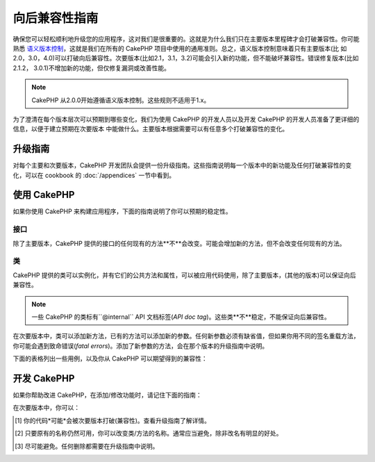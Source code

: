 向后兼容性指南
#############################

确保您可以轻松顺利地升级您的应用程序，这对我们是很重要的。这就是为什么我们只在主要版本里程碑才会打破兼容性。你可能熟悉
`语义版本控制 <http://semver.org/>`_，这就是我们在所有的 CakePHP 项目中使用的通用准则。总之，语义版本控制意味着只有主要版本(比
如2.0，3.0，4.0)可以打破向后兼容性。次要版本(比如2.1，3.1，3.2)可能会引入新的功能，但不能破坏兼容性。错误修复版本(比如2.1.2，
3.0.1)不增加新的功能，但仅修复漏洞或改善性能。

.. note::

    CakePHP 从2.0.0开始遵循语义版本控制。这些规则不适用于1.x。

为了澄清在每个版本层次可以预期到哪些变化，我们为使用 CakePHP 的开发人员以及开发 CakePHP 的开发人员准备了更详细的信息，以便于建立预期在次要版本
中能做什么。主要版本根据需要可以有任意多个打破兼容性的变化。

升级指南
================

对每个主要和次要版本，CakePHP 开发团队会提供一份升级指南。这些指南说明每一个版本中的新功能及任何打破兼容性的变化，可以在 cookbook 的 
:doc:`/appendices` 一节中看到。

使用 CakePHP
=============

如果你使用 CakePHP 来构建应用程序，下面的指南说明了你可以预期的稳定性。

接口
----------

除了主要版本，CakePHP 提供的接口的任何现有的方法**不**会改变。可能会增加新的方法，但不会改变任何现有的方法。

类
-------

CakePHP 提供的类可以实例化，并有它们的公共方法和属性，可以被应用代码使用，除了主要版本，(其他的版本)可以保证向后兼容性。

.. note::

    一些 CakePHP 的类标有``@internal`` API 文档标签(*API doc tag*)。这些类**不**稳定，不能保证向后兼容性。

在次要版本中，类可以添加新方法，已有的方法可以添加新的参数。任何新参数必须有缺省值，但如果你用不同的签名重载方法，你可能会遇到致命错误(*fatal 
errors*)。添加了新参数的方法，会在那个版本的升级指南中说明。

下面的表格列出一些用例，以及你从 CakePHP 可以期望得到的兼容性：

+-------------------------------+--------------------------+
| 如果你……                         | 向后兼容性？                   |
+===============================+==========================+
| 使用类作为类型约束                     | 是                        |
+-------------------------------+--------------------------+
| 创建新的实例                        | 是                        |
+-------------------------------+--------------------------+
| 扩展类                           | 是                        |
+-------------------------------+----------- --------------+
| 访问公共属性                        | 是                        |
+-------------------------------+--------------------------+
| 调用公共方法                        | 是                        |
+-------------------------------+--------------------------+
| **扩展类并且……**                                              |
+-------------------------------+--------------------------+
| 重载公共属性                        | 是                        |
+-------------------------------+--------------------------+
| 访问受保护的属性                      | 否 [1]_                   |
+-------------------------------+--------------------------+
| 重载受保护的属性                      | 否 [1]_                   |
+-------------------------------+--------------------------+
| 重载受保护的方法                      | 否 [1]_                   |
+-------------------------------+--------------------------+
| 调用受保护的方法                      | 否 [1]_                   |
+-------------------------------+--------------------------+
| 添加公共属性                        | 否                        |
+-------------------------------+--------------------------+
| 添加公共方法                        | 否                        |
+-------------------------------+--------------------------+
| 为重载的方法添加参数                    | 否 [1]_                   |
+-------------------------------+--------------------------+
| 为已有的方法添加缺省参数                  | 是                        |
+-------------------------------+--------------------------+

开发 CakePHP
==================

如果你帮助改进 CakePHP，在添加/修改功能时，请记住下面的指南：

在次要版本中，你可以：

+-------------------------------+--------------------------+
| 在次要版本中你能……                                               |
+===============================+==========================+
| **类**                                                    |
+-------------------------------+--------------------------+
| 删除类                           | 否                        |
+-------------------------------+--------------------------+
| 删除接口                          | 否                        |
+-------------------------------+--------------------------+
| 删除 trait                      | 否                        |
+-------------------------------+--------------------------+
| 改变为 final                     | 否                        |
+-------------------------------+--------------------------+
| 改变为 abstract                  | 否                        |
+-------------------------------+--------------------------+
| 改变名称                          | 是 [2]_                   |
+-------------------------------+--------------------------+
| **属性**                                                   |
+-------------------------------+--------------------------+
| 添加公共属性                        | 是                        |
+-------------------------------+--------------------------+
| 删除公共属性                        | 否                        |
+-------------------------------+--------------------------+
| 添加受保护的属性                      | 是                        |
+-------------------------------+--------------------------+
| 删除受保护的属性                      | 是 [3]_                   |
+-------------------------------+--------------------------+
| **方法*                                                    |
+-------------------------------+--------------------------+
| 添加公共方法                        | 是                        |
+-------------------------------+--------------------------+
| 删除公共方法                        | 否                        |
+-------------------------------+--------------------------+
| 添加受保护的方法                      | 是                        |
+-------------------------------+--------------------------+
| 迁移到父类                         | 是                        |
+-------------------------------+--------------------------+
| 删除受保护的方法                      | 是 [3]_                   |
+-------------------------------+--------------------------+
| 降低访问控制（可见性）                   | 否                        |
+-------------------------------+--------------------------+
| 改变方法名称                        | 是 [2]_                   |
+-------------------------------+--------------------------+
| 添加带缺省值的参数                     | 是                        |
+-------------------------------+--------------------------+
| 添加必需的参数                       | 否                        |
+-------------------------------+--------------------------+


.. [1] 你的代码*可能*会被次要版本打破(兼容性)。查看升级指南了解详情。
.. [2] 只要原有的名称仍然可用，你可以改变类/方法的名称。通常应当避免，除非改名有明显的好处。
.. [3] 尽可能避免。任何删除都需要在升级指南中说明。

